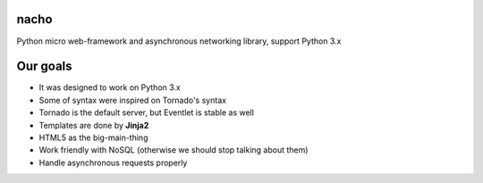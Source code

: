 nacho
=====
Python micro web-framework and asynchronous networking library, support Python 3.x

.. image:: https://raw.github.com/avelino/nacho/master/docs/_static/nacho.jpg

.. image:: https://drone.io/github.com/avelino/nacho/status.png
    :target: https://drone.io/github.com/avelino/nacho/latest)
    :alt: Build Status - Drone

.. image:: https://travis-ci.org/avelino/nacho.png?branch=master
    :target: https://travis-ci.org/avelino/nacho
    :alt: Build Status - Travis CI


Our goals
=========

- It was designed to work on Python 3.x
- Some of syntax were inspired on Tornado's syntax
- Tornado is the default server, but Eventlet is stable as well
- Templates are done by **Jinja2**
- HTML5 as the big-main-thing
- Work friendly with NoSQL (otherwise we should stop talking about them)
- Handle asynchronous requests properly
